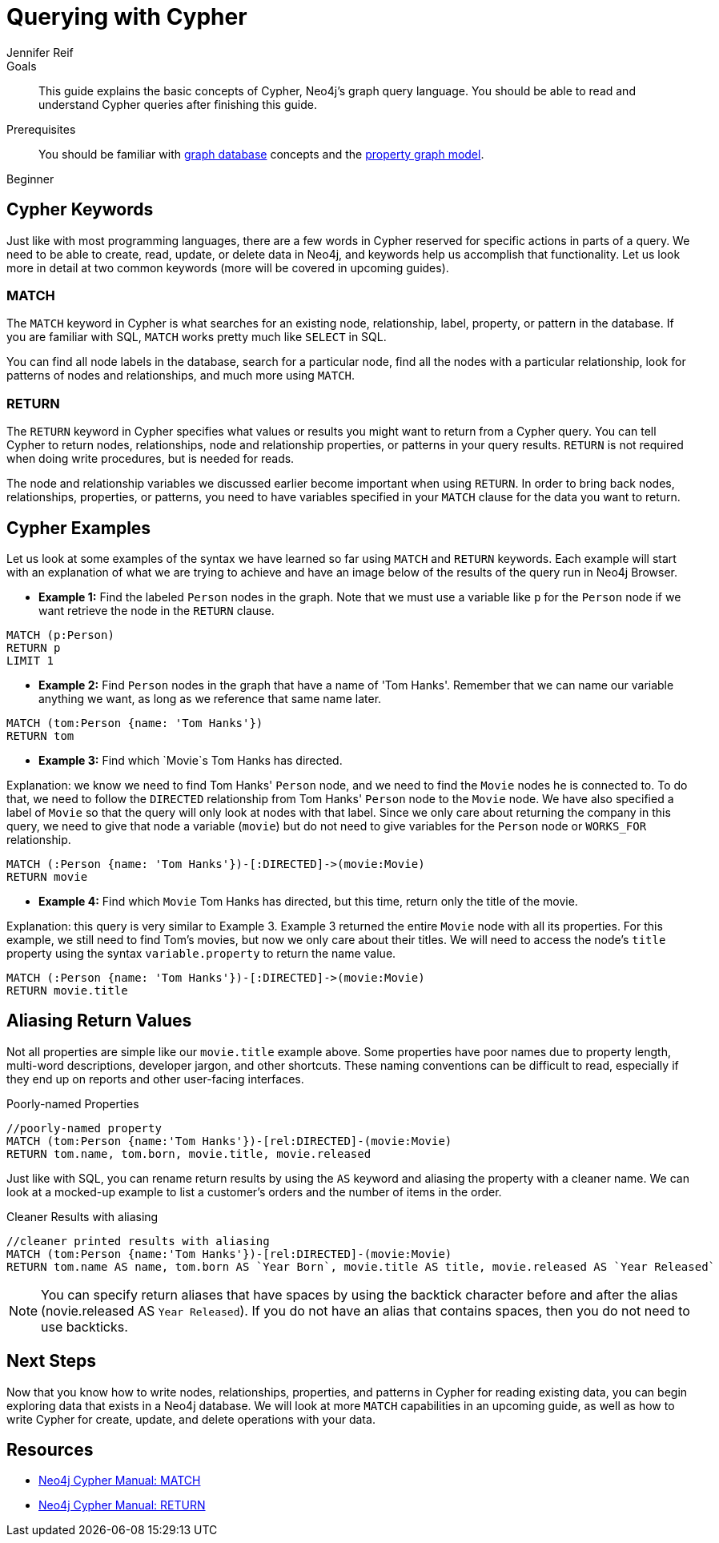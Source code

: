 = Querying with Cypher
:level: Beginner
:page-level: Beginner
:author: Jennifer Reif
:category: cypher
:tags: cypher, queries, graph-queries, syntax, patterns, keywords, aliases
:description: This guide explains the basic concepts of Cypher, Neo4j's graph query language. You should be able to read and understand Cypher queries after finishing this guide.
:page-comments:
:page-aliases: ROOT:cypher-basics-ii.adoc
:page-pagination:
:page-includedriver: true

.Goals
[abstract]
{description}

.Prerequisites
[abstract]
You should be familiar with xref:ROOT:get-started.adoc[graph database] concepts and the xref:ROOT:graph-database.adoc#property-graph[property graph model].

[role=expertise {level}]
{level}


[#cypher-keywords]
== Cypher Keywords

Just like with most programming languages, there are a few words in Cypher reserved for specific actions in parts of a query.
We need to be able to create, read, update, or delete data in Neo4j, and keywords help us accomplish that functionality.
Let us look more in detail at two common keywords (more will be covered in upcoming guides).

=== MATCH

The `MATCH` keyword in Cypher is what searches for an existing node, relationship, label, property, or pattern in the database.
If you are familiar with SQL, `MATCH` works pretty much like `SELECT` in SQL.

You can find all node labels in the database, search for a particular node, find all the nodes with a particular relationship, look for patterns of nodes and relationships, and much more using `MATCH`.

=== RETURN

The `RETURN` keyword in Cypher specifies what values or results you might want to return from a Cypher query.
You can tell Cypher to return nodes, relationships, node and relationship properties, or patterns in your query results.
`RETURN` is not required when doing write procedures, but is needed for reads.

The node and relationship variables we discussed earlier become important when using `RETURN`.
In order to bring back nodes, relationships, properties, or patterns, you need to have variables specified in your `MATCH` clause for the data you want to return.

[#cypher-examples]
== Cypher Examples

Let us look at some examples of the syntax we have learned so far using `MATCH` and `RETURN` keywords.
Each example will start with an explanation of what we are trying to achieve and have an image below of the results of the query run in Neo4j Browser.

* *Example 1:* Find the labeled `Person` nodes in the graph.
Note that we must use a variable like `p` for the `Person` node if we want retrieve the node in the `RETURN` clause.

[source, cypher, role=runnable editable graph]
----
MATCH (p:Person)
RETURN p
LIMIT 1
----

// image::{img}cypher_example1_labelvar.jpg[role="popup-link"]


* *Example 2:* Find `Person` nodes in the graph that have a name of 'Tom Hanks'.
Remember that we can name our variable anything we want, as long as we reference that same name later.

[source, cypher, role=runnable editable graph]
----
MATCH (tom:Person {name: 'Tom Hanks'})
RETURN tom
----

// image::{img}cypher_example2_labelprop.jpg[role="popup-link"]


* *Example 3:* Find which `Movie`s Tom Hanks has directed.

Explanation: we know we need to find Tom Hanks' `Person` node, and we need to find the `Movie` nodes he is connected to.
To do that, we need to follow the `DIRECTED` relationship from Tom Hanks' `Person` node to the `Movie` node.
We have also specified a label of `Movie` so that the query will only look at nodes with that label.
Since we only care about returning the company in this query, we need to give that node a variable (`movie`) but do not need to give variables for the `Person` node or `WORKS_FOR` relationship.

[source, cypher, role=runnable editable graph]
----
MATCH (:Person {name: 'Tom Hanks'})-[:DIRECTED]->(movie:Movie)
RETURN movie
----

// image::{img}cypher_example3_returnnode.jpg[role="popup-link"]


* *Example 4:* Find which `Movie` Tom Hanks has directed, but this time, return only the title of the movie.

Explanation: this query is very similar to Example 3.
Example 3 returned the entire `Movie` node with all its properties.
For this example, we still need to find Tom's movies, but now we only care about their titles.
We will need to access the node's `title` property using the syntax `variable.property` to return the name value.

[source, cypher, role=runnable editable]
----
MATCH (:Person {name: 'Tom Hanks'})-[:DIRECTED]->(movie:Movie)
RETURN movie.title
----

// image::{img}cypher_example4_returnprop.jpg[role="popup-link"]

[#cypher-aliases]
== Aliasing Return Values

Not all properties are simple like our `movie.title` example above.
Some properties have poor names due to property length, multi-word descriptions, developer jargon, and other shortcuts.
These naming conventions can be difficult to read, especially if they end up on reports and other user-facing interfaces.

.Poorly-named Properties
[source,cypher,role=runnable]
----
//poorly-named property
MATCH (tom:Person {name:'Tom Hanks'})-[rel:DIRECTED]-(movie:Movie)
RETURN tom.name, tom.born, movie.title, movie.released
----

Just like with SQL, you can rename return results by using the `AS` keyword and aliasing the property with a cleaner name.
We can look at a mocked-up example to list a customer's orders and the number of items in the order.

.Cleaner Results with aliasing
[source,cypher,role=runnable editable]
----
//cleaner printed results with aliasing
MATCH (tom:Person {name:'Tom Hanks'})-[rel:DIRECTED]-(movie:Movie)
RETURN tom.name AS name, tom.born AS `Year Born`, movie.title AS title, movie.released AS `Year Released`
----

// .Results Without Aliases:
// image:{img}cypher_without_aliases.jpg[role="popup-link"]

// .Results With Aliases:
// image:{img}cypher_with_aliases.jpg[role="popup-link"]

[NOTE]
--
You can specify return aliases that have spaces by using the backtick character before and after the alias (novie.released AS `Year Released`).
If you do not have an alias that contains spaces, then you do not need to use backticks.
--

[#cypher-next-steps]
== Next Steps

Now that you know how to write nodes, relationships, properties, and patterns in Cypher for reading existing data, you can begin exploring data that exists in a Neo4j database.
We will look at more `MATCH` capabilities in an upcoming guide, as well as how to write Cypher for create, update, and delete operations with your data.

[#cypher-resources]
== Resources

* https://neo4j.com/docs/cypher-manual/current/clauses/match/[Neo4j Cypher Manual: MATCH^]
* https://neo4j.com/docs/cypher-manual/current/clauses/return/[Neo4j Cypher Manual: RETURN^]
